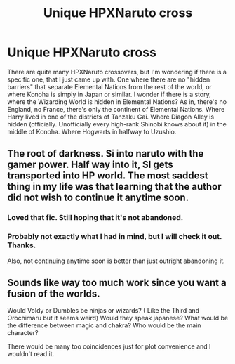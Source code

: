 #+TITLE: Unique HPXNaruto cross

* Unique HPXNaruto cross
:PROPERTIES:
:Author: VectorWolf
:Score: 2
:DateUnix: 1522961745.0
:DateShort: 2018-Apr-06
:FlairText: Request/Prompt
:END:
There are quite many HPXNaruto crossovers, but I'm wondering if there is a specific one, that I just came up with. One where there are no "hidden barriers" that separate Elemental Nations from the rest of the world, or where Konoha is simply in Japan or similar. I wonder if there is a story, where the Wizarding World is hidden in Elemental Nations? As in, there's no England, no France, there's only the continent of Elemental Nations. Where Harry lived in one of the districts of Tanzaku Gai. Where Diagon Alley is hidden (officially. Unofficially every high-rank Shinobi knows about it) in the middle of Konoha. Where Hogwarts in halfway to Uzushio.


** The root of darkness. Si into naruto with the gamer power. Half way into it, SI gets transported into HP world. The most saddest thing in my life was that learning that the author did not wish to continue it anytime soon.
:PROPERTIES:
:Author: SleepyGuy12
:Score: 5
:DateUnix: 1523018681.0
:DateShort: 2018-Apr-06
:END:

*** Loved that fic. Still hoping that it's not abandoned.
:PROPERTIES:
:Author: Lakas1236547
:Score: 3
:DateUnix: 1523036690.0
:DateShort: 2018-Apr-06
:END:


*** Probably not exactly what I had in mind, but I will check it out. Thanks.

Also, not continuing anytime soon is better than just outright abandoning it.
:PROPERTIES:
:Author: VectorWolf
:Score: 2
:DateUnix: 1523020245.0
:DateShort: 2018-Apr-06
:END:


** Sounds like way too much work since you want a fusion of the worlds.

Would Voldy or Dumbles be ninjas or wizards? ( Like the Third and Orochimaru but it seems weird) Would they speak japanese? What would be the difference between magic and chakra? Who would be the main character?

There would be many too coincidences just for plot convenience and I wouldn't read it.
:PROPERTIES:
:Author: DEFEATED_GUY
:Score: 2
:DateUnix: 1522994228.0
:DateShort: 2018-Apr-06
:END:
